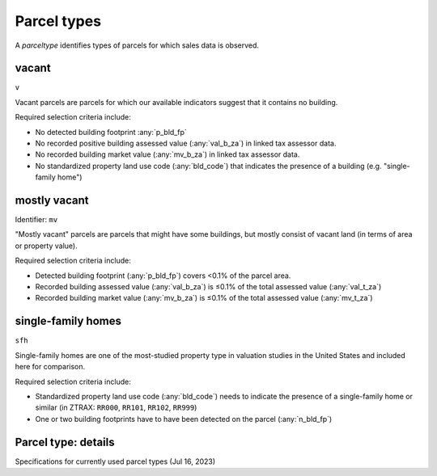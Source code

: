 Parcel types
============

A `parceltype` identifies types of parcels for which sales data is observed.


******
vacant
******

``v``

Vacant parcels are parcels for which our available indicators suggest that it contains no building.

Required selection criteria include:

- No detected building footprint :any:`p_bld_fp`
- No recorded positive building assessed value (:any:`val_b_za`) in linked tax assessor data.
- No recorded building market value (:any:`mv_b_za`) in linked tax assessor data.
- No standardized property land use code (:any:`bld_code`) that indicates the presence of a building (e.g. "single-family home")


*************
mostly vacant
*************

Identifier: ``mv``

"Mostly vacant" parcels are parcels that might have some buildings, but mostly consist of vacant land (in terms of area or property value).

Required selection criteria include:

- Detected building footprint (:any:`p_bld_fp`) covers <0.1% of the parcel area.
- Recorded building assessed value (:any:`val_b_za`) is ≤0.1% of the total assessed value (:any:`val_t_za`)
- Recorded building market value (:any:`mv_b_za`) is ≤0.1% of the total assessed value (:any:`mv_t_za`)


*******************
single-family homes
*******************

``sfh``

Single-family homes are one of the most-studied property type in valuation studies in the United States and included here for comparison.

Required selection criteria include:

- Standardized property land use code (:any:`bld_code`) needs to indicate the presence of a single-family home or similar (in ZTRAX: ``RR000``, ``RR101``, ``RR102``, ``RR999``)
- One or two building footprints have to have been detected on the parcel (:any:`n_bld_fp`)


********************
Parcel type: details
********************

Specifications for currently used parcel types (Jul 16, 2023)

.. csv-table::
  :file: ../cfg/parceltype.csv
  :stub-columns: 1

